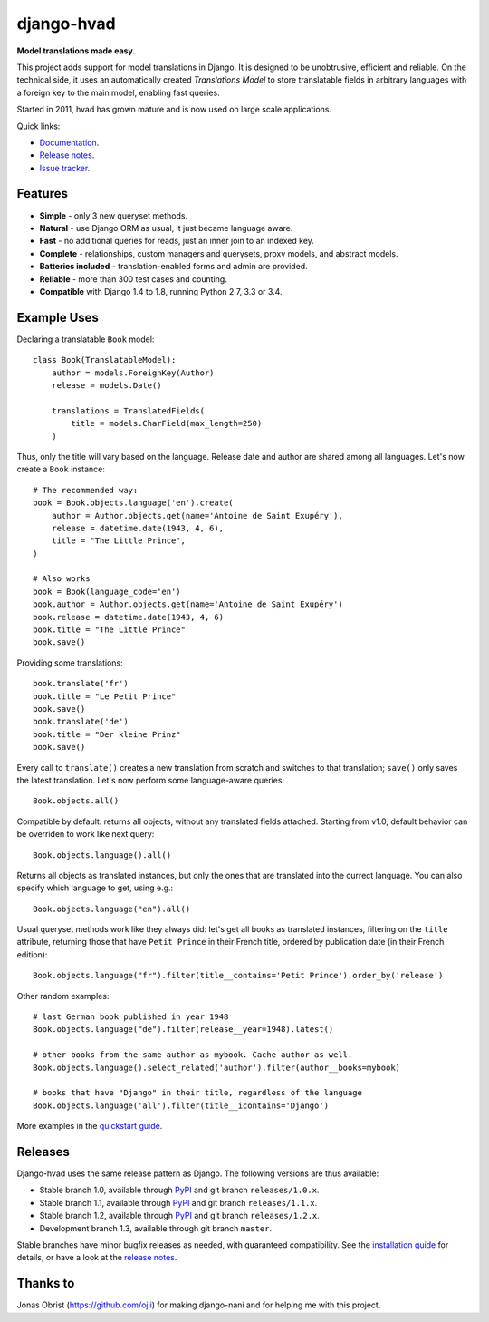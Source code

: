 ========================================
django-hvad |package| |coverage| |build|
========================================

**Model translations made easy.**

This project adds support for model translations in Django. It is designed to be
unobtrusive, efficient and reliable. On the technical side, it uses an automatically
created `Translations Model` to store translatable fields in arbitrary
languages with a foreign key to the main model, enabling fast queries.

Started in 2011, hvad has grown mature and is now used on large scale applications.

Quick links:

- `Documentation`_.
- `Release notes`_.
- `Issue tracker`_.

Features
--------

* **Simple** - only 3 new queryset methods.
* **Natural** - use Django ORM as usual, it just became language aware.
* **Fast** - no additional queries for reads, just an inner join to an indexed key.
* **Complete** - relationships, custom managers and querysets, proxy models, and abstract models.
* **Batteries included** - translation-enabled forms and admin are provided.
* **Reliable** - more than 300 test cases and counting. |coverage| |build|
* **Compatible** with Django 1.4 to 1.8, running Python 2.7, 3.3 or 3.4.

Example Uses
------------

Declaring a translatable ``Book`` model::

    class Book(TranslatableModel):
        author = models.ForeignKey(Author)
        release = models.Date()

        translations = TranslatedFields(
            title = models.CharField(max_length=250)
        )

Thus, only the title will vary based on the language. Release date and
author are shared among all languages. Let's now create a ``Book`` instance::

    # The recommended way:
    book = Book.objects.language('en').create(
        author = Author.objects.get(name='Antoine de Saint Exupéry'),
        release = datetime.date(1943, 4, 6),
        title = "The Little Prince",
    )

    # Also works
    book = Book(language_code='en')
    book.author = Author.objects.get(name='Antoine de Saint Exupéry')
    book.release = datetime.date(1943, 4, 6)
    book.title = "The Little Prince"
    book.save()

Providing some translations::

    book.translate('fr')
    book.title = "Le Petit Prince"
    book.save()
    book.translate('de')
    book.title = "Der kleine Prinz"
    book.save()

Every call to ``translate()`` creates a new translation from scratch and switches
to that translation; ``save()`` only saves the latest translation. Let's now perform
some language-aware queries::

    Book.objects.all()

Compatible by default: returns all objects, without any translated fields attached.
Starting from v1.0, default behavior can be overriden to work like next query::

    Book.objects.language().all()

Returns all objects as translated instances, but only the ones that are translated
into the currect language. You can also specify which language to get, using e.g.::

    Book.objects.language("en").all()

Usual queryset methods work like they always did: let's get all books as translated instances,
filtering on the ``title`` attribute, returning those that have
``Petit Prince`` in their French title, ordered by publication date (in their
French edition)::

    Book.objects.language("fr").filter(title__contains='Petit Prince').order_by('release')

Other random examples::

    # last German book published in year 1948
    Book.objects.language("de").filter(release__year=1948).latest()

    # other books from the same author as mybook. Cache author as well.
    Book.objects.language().select_related('author').filter(author__books=mybook)

    # books that have "Django" in their title, regardless of the language
    Book.objects.language('all').filter(title__icontains='Django')


More examples in the `quickstart guide`_.

Releases
--------

Django-hvad uses the same release pattern as Django. The following versions
are thus available:

* Stable branch 1.0, available through `PyPI`_ and git branch ``releases/1.0.x``.
* Stable branch 1.1, available through `PyPI`_ and git branch ``releases/1.1.x``.
* Stable branch 1.2, available through `PyPI`_ and git branch ``releases/1.2.x``.
* Development branch 1.3, available through git branch ``master``.

Stable branches have minor bugfix releases as needed, with guaranteed compatibility.
See the `installation guide`_ for details, or have a look at the `release notes`_.

Thanks to
---------

Jonas Obrist (https://github.com/ojii) for making django-nani and for helping me with this project.

.. |package| image:: https://badge.fury.io/py/django-hvad.svg
                     :target: https://pypi.python.org/pypi/django-hvad
.. |build| image:: https://secure.travis-ci.org/KristianOellegaard/django-hvad.png?branch=master
.. |coverage| image:: https://coveralls.io/repos/KristianOellegaard/django-hvad/badge.png
                      :target: https://coveralls.io/r/KristianOellegaard/django-hvad

.. _documentation: http://django-hvad.readthedocs.org/
.. _release notes: https://django-hvad.readthedocs.org/en/latest/public/release_notes.html
.. _issue tracker: https://github.com/KristianOellegaard/django-hvad/issues
.. _PyPI: https://pypi.python.org/pypi/django-hvad
.. _installation guide: http://django-hvad.readthedocs.org/en/latest/public/installation.html
.. _quickstart guide: http://django-hvad.readthedocs.org/en/latest/public/quickstart.html

